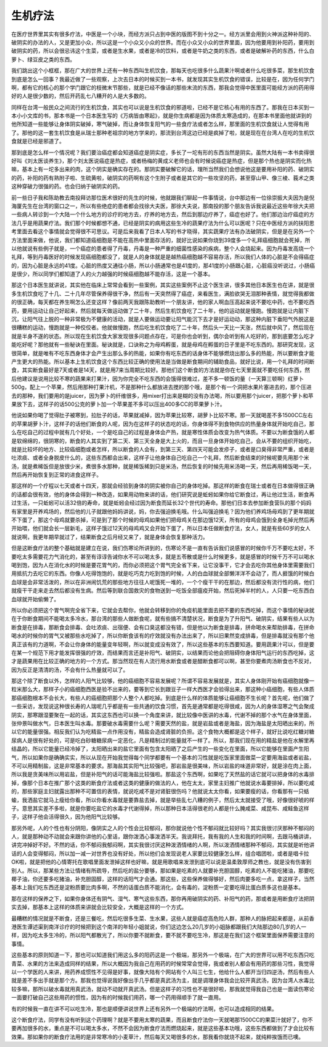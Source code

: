 生机疗法
----------

在医疗世界里其实有很多疗法，中医是一个小块，而经方派只占到中医的版图不到十分之一。经方派里会用到火神派这种补阳的、破阴实的办法的人，又是更加小众，所以这是一个小众又小众的世界。而在小众又小众的世界里面，因为他要用到补阳药，要用到破阴实的药，所以会很忌讳这个生菜，或者是生水果，或者是冷的饮料，或者是牛奶之类的东西，或者是破解补药的东西，什么白萝卜、绿豆皮之类的东西。

我们跳出这个小框框，那在广大的世界上还有一种东西叫生机饮食，那每天也吃很多什么蔬果汁啊或者什么吃很多菜，那生机饮食到底是怎么一回事？我最近做了一些观察，上次去日本的时候买到一本书，就发现其实生机饮食的错误，比较是在，因为任何学门啊，都有它的核心的那个学门跟它的枝微末节那些，就是已经不像话的那些末流的东西，那我会觉得中医里面可能经方派的药用得好的人是很少数的，然后开药乱七八糟开的人是大多数的。

同样在台湾一般民众之间流行的生机饮食，其实也可以说是生机饮食的邪道啦，已经不是它核心有用的东西了。那我在日本买到一本小小文库的书，那本书是一个日本医生写的《万病皆由寒起》，就是你生病都是因为体质太寒造成的，在那本书里面他就讲到的他所知道一些能够让身体阴实破掉，寒气破掉，而让身体恢复阳气的一些食疗法或者怎么样，那里面的生机饮食就让人觉得有用了。那他的这一套生机饮食是从瑞士那种老祖宗的地方学来的，那流到台湾这边已经是疯掉了啦，就是现在在台湾人在吃的生机饮食就是已经是邪道了。

那到底是怎么样一个情况呢？我们要治癌症都会知道癌症是阴实症，多长了一坨有形的东西当然是阴实。虽然大陆有一本书卖得很好叫《刘太医谈养生》，那个刘太医说癌症是热症，或者杨梅的黄成义老师也会有时候说癌症是热症，但是那个热也是阴实而化热嘛，基本上有一坨多出来的肉，这个阴实是确实存在的。那阴实要破解它的话，理所当然我们会想说他这是要用补阳的药、破阴实的药，补阳的药有熟附子啦、生硫黄啦，破阴实的药啊有这个生附子或者是其它的一些攻坚的药，甚至穿山甲、像三棱、莪术之类这种穿破力很强的药。也会归纳于破阴实的药。

前一些日子我和陈助教去南投拜访那位医术很好的先生的时候，他就跟我们聊起一件事情说，台中那边有一位徐崇振大夫因为是倪海厦先生在台湾的窗口之一，所以有些绝症的患者都会找徐大夫医，那徐大夫说，那南投的那个朋友告诉我说最近这些年徐大夫把一些病人转诊到一个大陆一个什么地方的诊疗的地方去，疗养的地方去，然后到那边疗养了，癌症也好了。他们那边治疗癌症的方法几乎是用蔬果疗法。我们那个时候都想不通，已经是阴实的病用这些生冷的蔬果疗法为什么可以医呢？只在中医经方派的扶阳思考里面去看这个事情就会觉得很不可思议。可是后来我看了日本人写的书才晓得，其实蔬果疗法有办法破阴实，但是是在另外一个方法里面来做，他说，我们都知道癌细胞是不能在高热中里面存活的，就好比说如果你烧到39度多一个礼拜癌细胞就会死掉，所以他就说有些例子就是，一个癌症的患者得了丹毒，丹毒是一种严重的细菌性感染的疾病，整个人会烧起来。因为丹毒发高烧一个礼拜，等到丹毒医好的时候发现癌细胞都没了，就是人的身体就是是越热癌细胞越不容易存活，所以我们人体的心脏是不会得癌症的，因为心脏是永远的41度。心脏的热度又通往小肠，所以小肠通常也是41度的，那41度的小肠跟心脏，心脏癌没听说过，小肠癌是很少，所以同学们都知道了人的火力越强的时候癌细胞越不能存活，这是一个基本。

那这个日本医生就讲说，其实他在临床上常常会看到一些案例，其实这些案例不止这个医生讲，很多其他日本医生也在讲，就是很多生机饮食吃了十几、二十几年尽管保养得很干净，然后有一天突然得了癌症，来看医生，满脸欲哭无泪那种表情，就觉得我都做的很正确，每天都在养生啊怎么还变这样？像前两天我跟陈助教听一个朋友讲，他的家人啊血压高起来说不要吃中药，也不要吃西药，要用运动让自己好起来，然后就每天做运动做了二十年，然后生机饮食吃了二十年，他的运动就是慢跑。慢跑就是让内脏下沉，让阳气往上脱的一种非常极为不健康的活动，就是人要做运动要让阳气能沉下去才是好运动动，那这种内脏下垂阳气外脱这是很糟糕的运动，慢跑就是一种佼佼者。他就做慢跑，然后吃生机饮食吃了二十年，然后头一天比一天涨，然后就中风了，然后现在就是半身不遂的状态。所以现在生机饮食大家发现很多问题点存在，可是你也会听到，偶尔会听到有人吃好的，那到底要怎么吃才能吃好呢？那他就有一些秘诀在里面。秘诀就是，口诀称之为母鸡孵蛋，就是母鸡在孵蛋的日子里是不吃东西的。那研究发现，这很简单，就是唯有不吃东西身体才会产生出那么多的热能，如果你有吃东西的话身体不能够燃烧出那么多的热能，所以要断食才能产生更大的热能。所以基本上生机饮食这个东西比较正确的使用法是当做是断食期间的辅助食品，就好比说，用一个礼拜的时间断食，其实断食最好是7天或者是14天，就是用7来当周期比较好。那他们这个断食的方法就是你在七天里面就不要吃任何东西，然后他建议是说用比较不寒的蔬果来打果汁，因为你完全不吃东西的会饿得很难过，差不多一顿饭的量（一天算三顿啊）红萝卜500g，配上一个苹果，然后用那种打果汁机，不是那种什么都放进去搅的那个哦，是那个有一个洞把水果片塞进去的，那个压进去的那种，我们要用的是juicer，因为萝卜的纤维很多，用mixer打出来是糊的没有办法喝，所以要用那个juicer，把那个萝卜和苹果放下去，这样子的话500公克的萝卜加一个苹果差不多可以压出400多CC的苹果萝卜汁。

他说如果你喝了觉得肚子被寒到，拉肚子的话，苹果就减掉，因为苹果比较寒，胡萝卜比较不寒。那一天就喝差不多1500CC左右的苹果胡萝卜汁，这样子的话他们断食的人呢，因为在这样子的状态吃的话，你身体得不到食物供应的热量身体就开始吃自己，那么在吃自己的过程中就有几个好处，一个是吃自己的过程是身体会产热，就是寒性体质会改变为热气体质。不要以为断食饿的人都是软绵绵的，很阴寒的，断食的人其实到了第二天、第三天全身是大上火的，而且一旦身体开始吃自己，会从不要的组织开始吃，就是比较坏的地方、比较癌细胞或者怎样，所以断食的人会有，到第三天、第四天可能会发疹子，或者是口臭得非常严重，或者是吐浓痰、或者全身脱皮什么的，这些东西都会出来，这样子让他身体自己吃自己一个礼拜，然后断食结束的时候呢要先用那个米汤，就是煮稀饭但是放很少米，煮很多水那种，就是稀饭稀到只是米汤，然后恢复的时候先用米汤喝一天，然后再用稀饭喝一天，然后再开始恢复到正常的进食这样子。

那这样的一个疗程以七天或者十四天，那就会经验到身体的阴实被你自己的身体吃掉。那这样的断食在瑞士或者在日本做得很正确的话都会很有效，他的身体会得到一种改造，如果用动物来讲的话，他们研究说是蚯蚓如果你给它断食过，再让他过生活，断食再过生活，一只蚯蚓可以活32倍的寿命，就是蚯蚓会经过因为断食而延长32个世代的寿命。那他们日本去参加断食营队的那个妈妈有家里是开养鸡场的，然后他的儿子就跟他妈妈讲说，妈，你去强迫换毛哦。什么叫强迫换毛？因为他们养鸡场母鸡到了更年期就不下蛋了，那这个母鸡就要杀掉，可是到了那个时候的母鸡如果他们把母鸡关在那边饿12天，所有的母鸡会饿到全身毛掉光然后再开始喂，他们就会长一层新毛，这样子饿过12天的母鸡鸡又会开始下蛋了，所以日本任做断食疗法，女人，就是有些60岁的女人就说啊，我更年期早就过了，结果断食之后月经又来了，就是身体会恢复那种活力。

但是这断食疗法的整个基础就是建立在说，我们伤寒论所讲到的，伤寒论不是一直有告诉我们说感冒的时候你千万不要吃太好，不要吃太多需要花力气消化的，甚至有谆谆告诫你水不可以喝太多，就是五苓散或是什么时候更多，就是感冒的时候千万不可以喝水喝到饱，因为人在消化水的时候是要花胃气的，而你必须把这个胃气完全省下来，让它没事干，它才会去吃你其他身体里需要我们用抵抗力去吃它的东西。你像人吃得饱饱的，就是吃巧克力吃到饱的时候，人的白血球就全部懒洋洋不会动了，而人捱饿的时候白血球是会非常活泼的，所以在非洲闹饥荒的那些地方往往人呢饿死一堆的，一个个瘦干干的在那边，然后都没有流行性的病，他们就瘦干干走来走去然后都没有生病。然后等到联合国救灾的食物送到一吃饭全部瘟疫开始，然后死掉半村的人，人只要一吃东西白血球就开始偷懒了。

所以你必须把这个胃气啊完全省下来，它就会去帮你，他就会转移到你的免疫机能里面去把不要的东西吃掉，而这个事情的秘诀就在于你断食期间不能喝太多冷水，那台湾的那些人做断食呢，就有些搞不清楚状况，断食是为了升阳气、破阴实，结果有些人以为断食是在排毒，那断食会排毒、会吐浓痰、出宿便、会有口臭这都没有错，但是他以为断食是排毒，拼命喝水来帮助排毒，在拼命喝水的时候你的胃气又被那些水吃掉了，所以你断食该有的疗效就没有办法出来了，所以旧果然变成排毒，但是排毒就没有那个他真正该有的力道啊，不会让你身体的能量变年轻啊，所以就变成没有效了，所以这些基本的东西要知道。要用蔬果汁可以，但是要在某一个规范下用才能发挥很强的疗效，而结果而言还是补阳气、破阴实，以结果而论他会把阻碍你身体阳气运行的东西吃掉，这才是蔬果用在比较正确的地方的一个方式。那当然现在有人流行用水断食或者是醋断食都可以啊，甚至你要煮肉汤断食也不反对，因为反正是清清的汤，不会有什么热量就可以了。

那这个除了断食以外，怎样的人阳气比较够，他的癌细胞不容易发展呢？所谓不容易发展就是，其实人身体刚开始有癌细胞就像一粒米那么大，那样子小的癌细胞西医是验不出来的，要等到它长到跟豆子一样大西医才会验得出来，那这种小癌细胞，有些人体质那癌细胞根本不会长大，有些人的癌细胞把那个人整个人都吃掉。到底是什么样的体质能够让癌细胞不生长呢？首先呢，他们做了一些采访，发现说这种很长寿的人瑞呢几乎都是有一些共通的饮食习惯，首先是通常都是吃得很咸，因为人的身体湿寒之气会聚成阴实，那寒跟湿要聚在一起的话，其实这东西也可以换一个角度来讲，就比较像中医讲的水毒，代谢不掉的那个水气在身体里面，张仲景叫做水气，日本医生叫水毒。那要破水毒需要什么呢？需要天然的盐，就是岩盐或者是海盐，因为海盐是太阳晒出来的，所以它的能量很强。相反我们认为吃精盐一点作用没有，精盐会造成肾脏的负担。这个食物大概都是这个样子，就好比说吃红糖对糖尿病人是很有好处的，可是吃白砂糖糖尿病一定恶化，凡是精制过的能量就不一样了。所以，那我们现在用的精盐是他在水解里再结晶的，所以它能量已经冷掉了，太阳晒出来的盐它里面有包含太阳晒了之后产生的一些变化在里面，所以它能够在里面产生阳气，所以如果你是确确实实，所以从现在开始我觉得每个同学都要有一个基本的习性就是吃饭家里面做菜一定要用海盐或者岩盐，不可以用精制盐，这是非常基本的要求。那海盐其实阳气比较强吧，那岩盐是很美味，所以岩盐的味道非常好，就是涂在肉上面，所以我是贪美味所以用岩盐，但是补阳气的话可能海盐比较强啦。那盐这个东西啊，如果吃了天然盐的话它就可以把身体的水毒排掉，像那个日本在推广那个这类的断食疗法或者这类的健康的做法的人，他在太太，家里主妇推广他就说水毒要排掉，所以要吃咸的，那些家庭主妇就露出那种不可置信的表情，就说吃咸不是对肾脏很伤吗？他就说太太你看，如果要瘦的话，你看那有一只蛞蝓，我洒盐它就马上瘦给你看，所以你看水毒就是要靠盐去掉，就是举些乱七八糟的例子，然后太太就接受了哦，好像很好唬的样子。意思其实差不多啦，就是你要吃盐它的水毒才代谢得掉，所以那种日本活得很老的人都是什么腌咸菜、咸昆布、咸鲑鱼这样子，这样子他会活得很久，因为他阳气比较够。

那另外呢，人的个性也有分阴阳，像阴实之人的个性会比较郁闷，那你就说他个性不郁闷就比较好吗？其实我很讨厌那种不郁闷的人，就是那种动不动就会来跟你讲他的心里话，跟你泼洒心事泼洒半天。我说拜托，我有我的人生和我的时间啊，去跟马桶讲讲，讲完冲掉好不好。不然的话，你不郁闷我郁闷啊，其实我很讨厌这种泼洒情绪的人啊，所以泼洒情绪那种不郁闷，其实就是听他讲话的人会变得郁闷，所以加一减一对世界也没有好处，所以他们会发现说老人家要比较健康怎么样，组合唱团啦，或者是唱卡拉OK啦，就是把他的心情寄托在歌唱里面发泄掉这样也好嘛，就是用歌唱来发泄到底可以说是温柔敦厚师之教也，就是没有伤害到别人。所以，那某些方法让情绪有所疏导，然后吃的盐分要够，那如果是吃素的人就要补充胆固醇，吃素的人不能吃猪油，那要吃椰子油，你还要多吃猪油，补充胆固醇，这样的话阳气才会通。那这些，这些保养做得够好，然后肉要多吃一点，拿这样子，当然基本上我们吃东西还是淀粉质要比肉多啊，不然的话蛋白质不能消化，会有毒的，淀粉质一定要吃得比蛋白质多这也是基本。

那在这样的保养之下，如果你身体还有阴气、湿气、寒气这些东西，那你再用破阴实的药、补阳气的药，那或者是用断食疗法把阴实去掉，那基本上这样的体质来讲就会比较安全，大概是这样的一个方式。

最糟糕的情况就是不断食，还是三餐吃，然后吃很多生菜、生水果，这些人就是癌症高危险人群，那种人的脉把起来都是，从前香港医生谭述渠到南洋诊疗的时候把到这个南洋的年轻小姐就说，你们这边怎么20几岁的小姐脉都跟我们大陆那边80几岁的人一样，因为吃太多生冷的，所以阳气都散光了，所以你要不就断食，要不就不要吃生冷，那这是在我们这个框架里面保养需要注意的事情。

这些基本的原则知道一下，那也可以知道我们用这么多的阳药这是一个极端，那另外一个极端，在广大的世界可以用不吃东西只吃青菜、水果的方法来造成同样的结果，所以大概因为我自己在用药的时候常常会觉得，我或者别人都会有用药的那些习性，我觉得以一个学医的人来讲，用药养成惯性不见得是好事，就像大陆有个网站有个人叫三七生，他给什么人都开当归四逆汤，然后有些人就是差不多出手就是那个方。那我也觉得说我好像出手几乎都是真武汤为主，就是调理身体我会比较开真武汤，因为台湾人水毒比较多嘛，那所以破水毒就用真武汤，就动不动就开真武汤。但是这样子的习性也不是很好啦，那我就觉得我自己也是一面读伤寒论一面要打破自己这些用药的惯性，因为有的时候我们用药，哪一个药用得顺手了就一直用。

有的时候我一直在讲不可以吃生冷，那也是顺便讲说世界上还有另外一个极端的疗法啊，也可以造成相同的结果。

这个断食疗法，同学有没有听到这个药理啊？就是不要用太寒的蔬果，而且断食疗法你一天就喝那1500CC的果菜汁就好了，你不要再加很多的水，重点是不可以喝太多水，不然不会因为断食疗法而燃烧起来，就是这些基本功哦，这些东西都做到了才会比较有效果。那如果你的断食疗法用的是非常寒冷的小麦草汁，然后每天又喝很多的水，那我看你就烧不起来，就纯粹挨饿而已噢。
